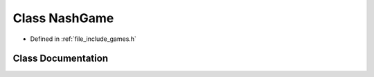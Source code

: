 .. _exhale_class_class_game_1_1_nash_game:

Class NashGame
==============

- Defined in :ref:`file_include_games.h`


Class Documentation
-------------------


.. doxygenclass:: Game::NashGame
   :members:
   :protected-members:
   :undoc-members: